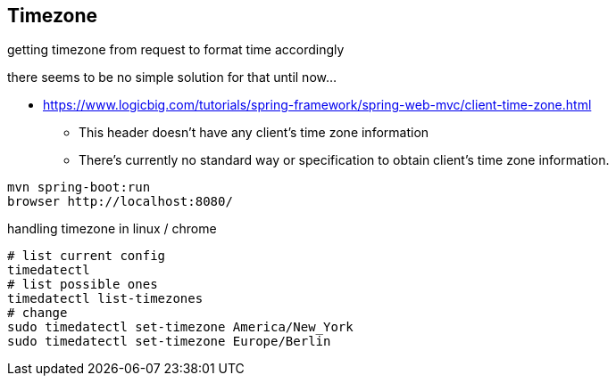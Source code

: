 
== Timezone

getting timezone from request to format time accordingly

there seems to be no simple solution for that until now...

* https://www.logicbig.com/tutorials/spring-framework/spring-web-mvc/client-time-zone.html
** This header doesn't have any client's time zone information
** There's currently no standard way or specification to obtain client's time zone information.



[source,bash]
----
mvn spring-boot:run
browser http://localhost:8080/
----


handling timezone in linux / chrome

[source,bash]
----
# list current config
timedatectl
# list possible ones
timedatectl list-timezones
# change
sudo timedatectl set-timezone America/New_York
sudo timedatectl set-timezone Europe/Berlin
----